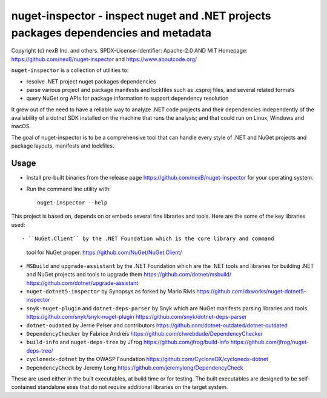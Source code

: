 ================================
nuget-inspector - inspect nuget and .NET projects packages dependencies and metadata
================================


Copyright (c) nexB Inc. and others.
SPDX-License-Identifier: Apache-2.0 AND MIT
Homepage: https://github.com/nexB/nuget-inspector and https://www.aboutcode.org/


``nuget-inspector`` is a collection of utilities to:

- resolve .NET project nuget packages dependencies

- parse various project and package manifests and lockfiles such as .csproj files,
  and several related formats
  
- query NuGet.org APIs for package information to support dependency resolution

It grew out of the need to have a reliable way to analyze .NET code projects and
their dependencies independently of the availability of a dotnet SDK installed
on the machine that runs the analysis; and that could run on Linux, Windows and
macOS.

The goal of nuget-inspector is to be a comprehensive tool that can handle every
style of .NET and NuGet projects and package layouts, manifests and lockfiles.


Usage
--------

- Install pre-built binaries from the release page https://github.com/nexB/nuget-inspector
  for your operating system.

- Run the command line utility with::

    nuget-inspector --help


This project is based on, depends on or embeds several fine libraries and tools.
Here are the some of the key libraries used::

- ``NuGet.Client`` by the .NET Foundation which is the core library and command
  tool for NuGet proper.
  https://github.com/NuGet/NuGet.Client/

- ``MSBuild`` and ``upgrade-assistant`` by the .NET Foundation which are the
  .NET tools and libraries for building .NET and NuGet projects and tools to
  upgrade them
  https://github.com/dotnet/msbuild/
  https://github.com/dotnet/upgrade-assistant

- ``nuget-dotnet5-inspector`` by Synopsys as forked by Mario Rivis 
  https://github.com/dxworks/nuget-dotnet5-inspector

- ``snyk-nuget-plugin`` and ``dotnet-deps-parser`` by Snyk which are NuGet
  manifests parsing libraries and tools.
  https://github.com/snyk/snyk-nuget-plugin
  https://github.com/snyk/dotnet-deps-parser
  
- ``dotnet-oudated`` by Jerrie Pelser and contributors
  https://github.com/dotnet-outdated/dotnet-outdated

- ``DependencyChecker`` by Fabrice Andréïs
  https://github.com/chwebdude/DependencyChecker

- ``build-info`` and ``nuget-deps-tree`` by JFrog
  https://github.com/jfrog/build-info
  https://github.com/jfrog/nuget-deps-tree/

- ``cyclonedx-dotnet`` by the OWASP Foundation
  https://github.com/CycloneDX/cyclonedx-dotnet
  
- ``DependencyCheck`` by Jeremy Long
  https://github.com/jeremylong/DependencyCheck


These are used either in the built executables, at build time or for testing.
The built executables are designed to be self-contained standalone exes that do
not require additional libraries on the target system.
